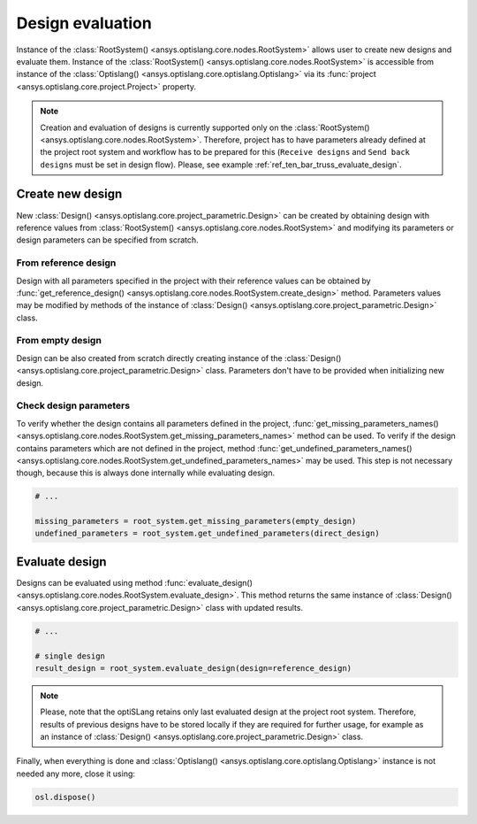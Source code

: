.. _ref_design_evaluation:

==================
Design evaluation
==================
Instance of the :class:`RootSystem() <ansys.optislang.core.nodes.RootSystem>` allows user to
create new designs and evaluate them. Instance of the 
:class:`RootSystem() <ansys.optislang.core.nodes.RootSystem>` is accessible from instance of the 
:class:`Optislang() <ansys.optislang.core.optislang.Optislang>` via its 
:func:`project <ansys.optislang.core.project.Project>` property.

.. code:: python
    from ansys.optislang.core import Optislang
    from ansys.optislang.core.project_parametric import Design
    from ansys.optislang.core import examples
    from pathlib.Path import Path

    # open project with defined parameters
    parametric_project = examples.get_files("calculator_with_params")[1][0]
    osl = Optislang(project_path=parametric_project)

    # do not modify original file
    osl.save_as(Path.cwd() / "parametric_project.opf")

    # get root system
    root_system = osl.project.root_system

.. note::

    Creation and evaluation of designs is currently supported only on the 
    :class:`RootSystem() <ansys.optislang.core.nodes.RootSystem>`. Therefore, project has to have 
    parameters already defined at the project root system and workflow has to be 
    prepared for this (``Receive designs`` and ``Send back designs`` must be set in design flow).
    Please, see example :ref:`ref_ten_bar_truss_evaluate_design`.


Create new design
-----------------
New :class:`Design() <ansys.optislang.core.project_parametric.Design>` can be created by obtaining 
design with reference values from :class:`RootSystem() <ansys.optislang.core.nodes.RootSystem>` 
and modifying its parameters or design parameters can be specified from scratch.


From reference design
~~~~~~~~~~~~~~~~~~~~~
Design with all parameters specified in the project with their reference values can be obtained by 
:func:`get_reference_design() <ansys.optislang.core.nodes.RootSystem.create_design>` method. 
Parameters values may be modified by methods of the instance of
:class:`Design() <ansys.optislang.core.project_parametric.Design>` class.

.. code:: python
    # ...

    from ansys.optislang.core.project_parametric import DesignVariable

    reference_design = root_system.get_reference_design()

    # modify parameter value using either ``name`` and ``value``
    reference_design.set_parameter_by_name(name="a", value=12)

    # instance of ``DesignVariable`` or ``Parameter`` may be used as well
    a = DesignVariable(name="a", value=12)
    reference_design.set_parameter(parameter=a)


From empty design
~~~~~~~~~~~~~~~~~~~
Design can be also created from scratch directly creating instance of the 
:class:`Design() <ansys.optislang.core.project_parametric.Design>` class.
Parameters don't have to be provided when initializing new design.

.. code:: python
    # design created using directly Design() class
    direct_design = Design(parameters={"a": 3, "b": 4})

    # create empty design and add parameters afterward
    empty_design = Design()
    empty_design.set_parameter_by_name(name="a", value=3)
    empty_design.set_parameter_by_name(name="q", value=4)

    # parameters may also be removed
    empty_design.remove_parameter(name="c")

    # or remove all parameters
    empty_design.clear_parameters()


Check design parameters
~~~~~~~~~~~~~~~~~~~~~~~
To verify whether the design contains all parameters defined in the project, 
:func:`get_missing_parameters_names() <ansys.optislang.core.nodes.RootSystem.get_missing_parameters_names>` 
method can be used. To verify if the design contains parameters which are not defined in the project, method
:func:`get_undefined_parameters_names() <ansys.optislang.core.nodes.RootSystem.get_undefined_parameters_names>` 
may be used. This step is not necessary though, because this is always done internally while evaluating design.

.. code:: python

    # ...

    missing_parameters = root_system.get_missing_parameters(empty_design)
    undefined_parameters = root_system.get_undefined_parameters(direct_design)


Evaluate design
---------------
Designs can be evaluated using method
:func:`evaluate_design() <ansys.optislang.core.nodes.RootSystem.evaluate_design>`. This method 
returns the same instance of :class:`Design() <ansys.optislang.core.project_parametric.Design>` 
class with updated results.

.. code:: python

    # ...

    # single design
    result_design = root_system.evaluate_design(design=reference_design)

.. note:: 
    
    Please, note that the optiSLang retains only last evaluated design at the project root system. 
    Therefore, results of previous designs have to be stored locally if they are required for 
    further usage, for example as an instance of 
    :class:`Design() <ansys.optislang.core.project_parametric.Design>` class.
    
Finally, when everything is done and 
:class:`Optislang() <ansys.optislang.core.optislang.Optislang>` instance is not needed any more,
close it using:

.. code:: python

    osl.dispose()







